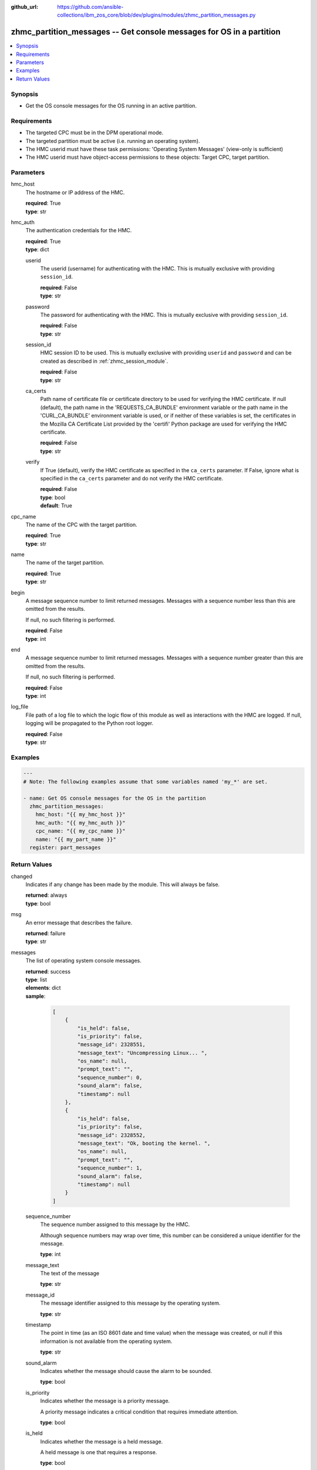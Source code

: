 
:github_url: https://github.com/ansible-collections/ibm_zos_core/blob/dev/plugins/modules/zhmc_partition_messages.py

.. _zhmc_partition_messages_module:


zhmc_partition_messages -- Get console messages for OS in a partition
=====================================================================



.. contents::
   :local:
   :depth: 1


Synopsis
--------
- Get the OS console messages for the OS running in an active partition.


Requirements
------------

- The targeted CPC must be in the DPM operational mode.
- The targeted partition must be active (i.e. running an operating system).
- The HMC userid must have these task permissions: 'Operating System Messages' (view-only is sufficient)
- The HMC userid must have object-access permissions to these objects: Target CPC, target partition.




Parameters
----------


hmc_host
  The hostname or IP address of the HMC.

  | **required**: True
  | **type**: str


hmc_auth
  The authentication credentials for the HMC.

  | **required**: True
  | **type**: dict


  userid
    The userid (username) for authenticating with the HMC. This is mutually exclusive with providing \ :literal:`session\_id`\ .

    | **required**: False
    | **type**: str


  password
    The password for authenticating with the HMC. This is mutually exclusive with providing \ :literal:`session\_id`\ .

    | **required**: False
    | **type**: str


  session_id
    HMC session ID to be used. This is mutually exclusive with providing \ :literal:`userid`\  and \ :literal:`password`\  and can be created as described in :ref:\`zhmc\_session\_module\`.

    | **required**: False
    | **type**: str


  ca_certs
    Path name of certificate file or certificate directory to be used for verifying the HMC certificate. If null (default), the path name in the 'REQUESTS\_CA\_BUNDLE' environment variable or the path name in the 'CURL\_CA\_BUNDLE' environment variable is used, or if neither of these variables is set, the certificates in the Mozilla CA Certificate List provided by the 'certifi' Python package are used for verifying the HMC certificate.

    | **required**: False
    | **type**: str


  verify
    If True (default), verify the HMC certificate as specified in the \ :literal:`ca\_certs`\  parameter. If False, ignore what is specified in the \ :literal:`ca\_certs`\  parameter and do not verify the HMC certificate.

    | **required**: False
    | **type**: bool
    | **default**: True



cpc_name
  The name of the CPC with the target partition.

  | **required**: True
  | **type**: str


name
  The name of the target partition.

  | **required**: True
  | **type**: str


begin
  A message sequence number to limit returned messages. Messages with a sequence number less than this are omitted from the results.

  If null, no such filtering is performed.

  | **required**: False
  | **type**: int


end
  A message sequence number to limit returned messages. Messages with a sequence number greater than this are omitted from the results.

  If null, no such filtering is performed.

  | **required**: False
  | **type**: int


log_file
  File path of a log file to which the logic flow of this module as well as interactions with the HMC are logged. If null, logging will be propagated to the Python root logger.

  | **required**: False
  | **type**: str




Examples
--------

.. code-block:: yaml+jinja

   
   ---
   # Note: The following examples assume that some variables named 'my_*' are set.

   - name: Get OS console messages for the OS in the partition
     zhmc_partition_messages:
       hmc_host: "{{ my_hmc_host }}"
       hmc_auth: "{{ my_hmc_auth }}"
       cpc_name: "{{ my_cpc_name }}"
       name: "{{ my_part_name }}"
     register: part_messages










Return Values
-------------


changed
  Indicates if any change has been made by the module. This will always be false.

  | **returned**: always
  | **type**: bool

msg
  An error message that describes the failure.

  | **returned**: failure
  | **type**: str

messages
  The list of operating system console messages.

  | **returned**: success
  | **type**: list
  | **elements**: dict
  | **sample**:

    .. code-block:: json

        [
            {
                "is_held": false,
                "is_priority": false,
                "message_id": 2328551,
                "message_text": "Uncompressing Linux... ",
                "os_name": null,
                "prompt_text": "",
                "sequence_number": 0,
                "sound_alarm": false,
                "timestamp": null
            },
            {
                "is_held": false,
                "is_priority": false,
                "message_id": 2328552,
                "message_text": "Ok, booting the kernel. ",
                "os_name": null,
                "prompt_text": "",
                "sequence_number": 1,
                "sound_alarm": false,
                "timestamp": null
            }
        ]

  sequence_number
    The sequence number assigned to this message by the HMC.

    Although sequence numbers may wrap over time, this number can be considered a unique identifier for the message.

    | **type**: int

  message_text
    The text of the message

    | **type**: str

  message_id
    The message identifier assigned to this message by the operating system.

    | **type**: str

  timestamp
    The point in time (as an ISO 8601 date and time value) when the message was created, or null if this information is not available from the operating system.

    | **type**: str

  sound_alarm
    Indicates whether the message should cause the alarm to be sounded.

    | **type**: bool

  is_priority
    Indicates whether the message is a priority message.

    A priority message indicates a critical condition that requires immediate attention.

    | **type**: bool

  is_held
    Indicates whether the message is a held message.

    A held message is one that requires a response.

    | **type**: bool

  prompt_text
    The prompt text that is associated with this message, or null indicating that there is no prompt text for this message.

    The prompt text is used when responding to a message. The response is to be sent as an operating system command where the command is prefixed with the prompt text and followed by the response to the message.

    | **type**: str

  os_name
    The name of the operating system that generated this omessage, or null indicating there is no operating system name  associated with this message.

    This name is determined by the operating system and may be unrelated to the name of the partition in which the operating system is running.

    | **type**: str


